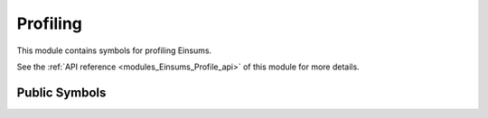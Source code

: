 ..
    Copyright (c) The Einsums Developers. All rights reserved.
    Licensed under the MIT License. See LICENSE.txt in the project root for license information.

.. _modules_Einsums_Profile:

=========
Profiling
=========

This module contains symbols for profiling Einsums.

See the :ref:`API reference <modules_Einsums_Profile_api>` of this module for more
details.

--------------
Public Symbols
--------------

.. cpp:function:: void report()

    Prints the timer report to standard out.

.. cpp:function:: void report(std::string const &fname)

    Print the timer report to the file with the given name. The file will be created if it does not exist.

.. cpp:function:: void report(std::ostream &os)

    Print the timer report to the given output stream.

.. cpp:function:: void report(std::FILE *fp)

    Print the timer report to the given output file pointer.